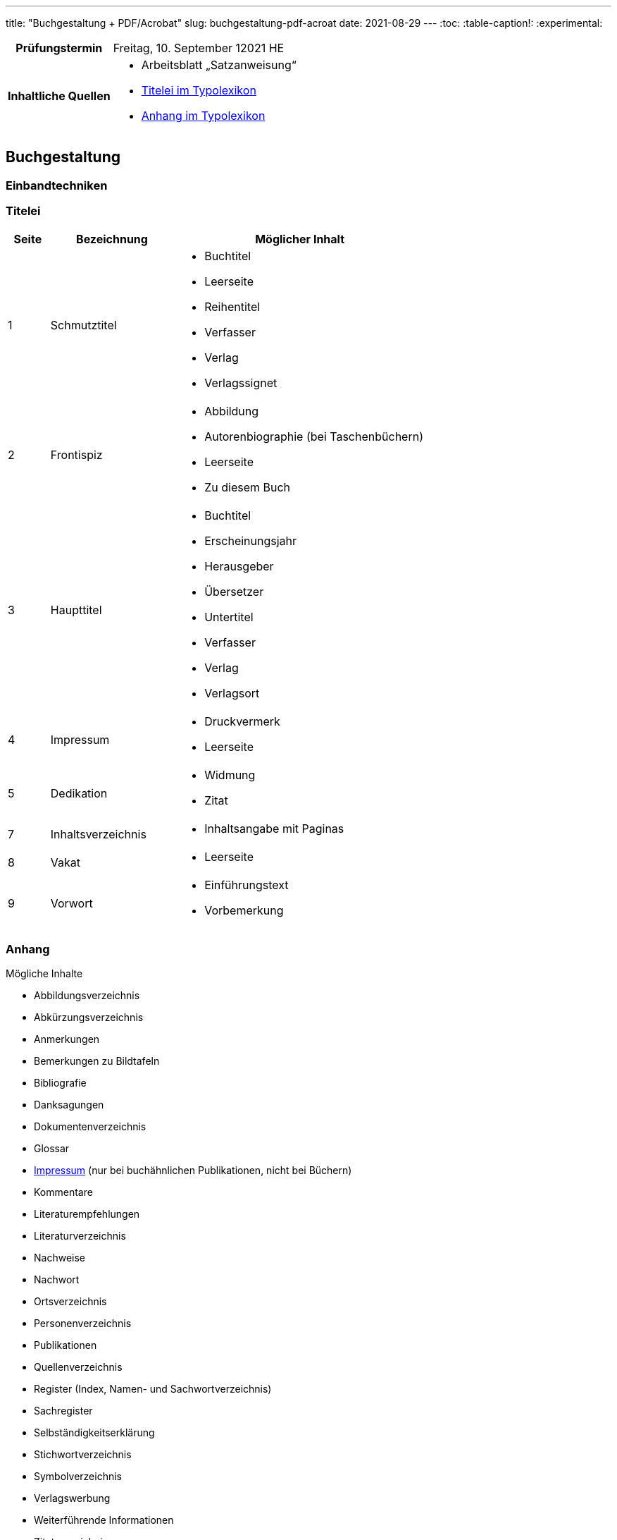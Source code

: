 ---
title: "Buchgestaltung + PDF/Acrobat"
slug: buchgestaltung-pdf-acroat
date: 2021-08-29
---
:toc:
:table-caption!:
:experimental:


[cols="25h,75"]
|===
| Prüfungstermin
| Freitag, 10. September 12021 HE

| Inhaltliche Quellen
a|
* Arbeitsblatt „Satzanweisung“
* https://www.typolexikon.de/titelei/[Titelei im Typolexikon, opts=nofollow]
* https://www.typolexikon.de/anhang/[Anhang im Typolexikon, opts=nofollow]
|===

== Buchgestaltung

=== Einbandtechniken

=== Titelei
[width="100%",cols="10%,30%,60%"]
|===
|Seite |Bezeichnung |Möglicher Inhalt

|1
|Schmutztitel
a|

* Buchtitel
* Leerseite
* Reihentitel
* Verfasser
* Verlag
* Verlagssignet

|2
|Frontispiz
a|
* Abbildung
* Autorenbiographie (bei Taschenbüchern)
* Leerseite
* Zu diesem Buch

|3 |Haupttitel
a|
* Buchtitel
* Erscheinungsjahr
* Herausgeber
* Übersetzer
* Untertitel
* Verfasser
* Verlag
* Verlagsort

|4 |Impressum
a|
* Druckvermerk
* Leerseite

|5 |Dedikation
a|
* Widmung
* Zitat

|7 |Inhaltsverzeichnis
a|
* Inhaltsangabe mit Paginas

|8 |Vakat
a|
* Leerseite

|9 |Vorwort
a|
* Einführungstext
* Vorbemerkung
|===

=== Anhang
.Mögliche Inhalte
* Abbildungsverzeichnis
* Abkürzungsverzeichnis
* Anmerkungen
* Bemerkungen zu Bildtafeln
* Bibliografie
* Danksagungen
* Dokumentenverzeichnis
* Glossar
* https://www.typolexikon.de/impressum-impressumspflicht/[Impressum, opts=nofollow]
(nur bei buchähnlichen Publikationen, nicht bei Büchern)
* Kommentare
* Literaturempfehlungen
* Literaturverzeichnis
* Nachweise
* Nachwort
* Ortsverzeichnis
* Personenverzeichnis
* Publikationen
* Quellenverzeichnis
* Register (Index, Namen- und Sachwortverzeichnis)
* Sachregister
* Selbständigkeitserklärung
* Stichwortverzeichnis
* Symbolverzeichnis
* Verlagswerbung
* Weiterführende Informationen
* Zitatverzeichnis
* …

=== Seitenformat
.Ausrichtungen
* Hochformat `Breite < Höhe`
* Querformat `Breite > Höhe`

.Verhältnisse
* Goldener Schnitt `2:3`
* DIN Reihe
** A4
** A5

=== Satzanweisungen

+++
<style>
.smallcaps {
  /* font-variant: small-caps; */
  font-size: x-small;
}
</style>
+++

.Terminologie
[cols="30h,70"]
|===
| Auszeichnung
a| Hervorhebungen durch Abhebung von der umliegenden Text-Erscheinung

.Beispiele
* _kursiv_
* *fett*
* K[.smallcaps]##APITÄLCHEN##
* VERSALIEN

| Paginierung
.2+| Seitennummerierung, z. B. am unteren Rand der Seite
| Pagina

| Kolumnentitel
| Zusätzlicher Text in der Kopf- und Fußzeile

| Papierformat
| Beschnittenes Endformat, angegeben in horizontaler und vertikaler Abmessung

| Satzspiegel
| Auf der Seite genutzte Fläche, da wo der meist der Text herum fließt, umgeben von den _Stegen_, angegeben in horizontaler und vertikaler Abmessung

| Steg
a| Rand um den _Satzspiegel_ herum, die _Stege_ umschließen den _Satzspiegel_

[cols="1h,1,1h,1"]
!===
! Oben ! Kopfsteg ! Innen ! Bundsteg
! Unten ! Fußsteg ! Außen ! Außensteg
!===

| Stand
| Positionierung des Satzspiegels innerhalb des Formates

| Grundlinenraster
a| Einheitliche Linien der Schriftlinien

.Vorteile
* Zeilen auf gleicher Höhe auf mehreren Seiten
** Doppelseiten
** Vorder- & Rückseite
* Nicht-Text-Inhalte wie bspw. Bilder sind zur Orientierung ebenfalls auf Zeilenhöhe zu setzen

| Manuskript
| Textliches Dokument, welches der Inhalt des Satzes ist
|===


== PDF/Acrobat

=== Erstellung
Adobe Acrobat bietet zur PDF-Erstellung das Werkzeug btn:[Create PDF], welches folgende Optionen beinhaltet:

.Create PDF
. aus Dateien wie
.. Word
.. Excel
.. Text
. aus mehreren Dateien
.. die bereits PDFs sind
.. oder die direkt JIT zu PDFs werden
. aus einer Bildschirmaufnahme
.. eines Fensters
.. einer eigenen Auswahl
. von einem Scanner
. von einer Internetadresse
. aus der Zwischenablage
. als leere Datei


=== Einstellungen
Adobe Acrobat Distiller erlaubt die Bearbeitung von PDFs anhand der sogenannten „Settings“, diese umfassen unter anderem:

.Settings
. Schriften
.. Einbindung
. Bilder
.. Sampling
.. Kompression
.. Qualität
. Farben
.. Farbraum
.. Druckprofil

=== Standards
PDF wurde in verschiedenen Abwandlungen für den branchenspezifischen Einsatz spezialisiert, die einzelnen Spezifikationen werden durch die unterschiedlichen Formate beschrieben.

.Formate
|===
| Standard | Einsatz

| PDF/A
| Archivierung

| PDF/E
| Engineering

| PDF/X
| Druckindustrie

| PDF/UA
| Barrierefreiheit
|===

=== Versionen


=== Preflight
Im Rahmen der Druckdatenkontrolle in der Druckvorstufe sollten folgende Parameter der zu prüfenden Datei auf entsprechende Richtigkeit geprüft werden, helfen kann hier vor allem das menu:Werkzeug[Druckproduktion > Preflight].

* Farbraum
* Farbprofil
* Bildgröße
* Rechtschreibung
* Typografie
* Anschnitt
* PDF-Boxen
* Haarlinien


=== Interaktivität
PDFs lassen sich durch verschiedene interaktive Elemente interaktiv gestalten, so lassen sich beispielsweise ganze Formulare erbauen, Formularfelder sind beispielsweise:

.Formularfelder
+++
<p><input type="text" placeholder="Textfeld"></p>
<p>
  <input type="radio" id="input-radio-id-1" name="input-radio-name">
  <label for="input-radio-id-1">Radio-Button</label>
  <input type="radio" id="input-radio-id-2" name="input-radio-name">
  <label for="input-radio-id-2">Radio-Button</label>
</p>
<p>
  <input type="checkbox" id="input-checkbox">
  <label for="input-checkbox">Checkbox</label>
</p>
<p>
  <select>
    <option>Drop Down Option</option>
    <option>Drop Down Option</option>
    <option>Drop Down Option</option>
  </select>
</p>
+++
